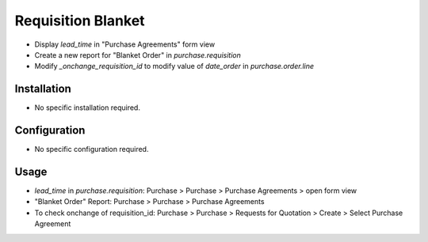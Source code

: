 ===================
Requisition Blanket
===================
* Display `lead_time` in "Purchase Agreements" form view
* Create a new report for "Blanket Order" in `purchase.requisition`
* Modify `_onchange_requisition_id` to modify value of `date_order` in `purchase.order.line`

Installation
============
* No specific installation required.

Configuration
=============
* No specific configuration required.

Usage
=====
* `lead_time` in `purchase.requisition`: Purchase > Purchase > Purchase Agreements > open form view
* "Blanket Order" Report: Purchase > Purchase > Purchase Agreements
* To check onchange of requisition_id: Purchase > Purchase > Requests for Quotation > Create > Select Purchase Agreement